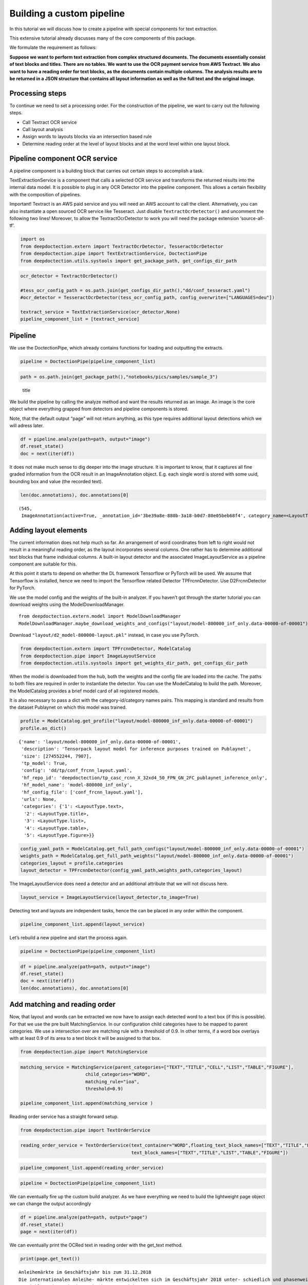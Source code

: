 Building a custom pipeline
==========================

In this tutorial we will discuss how to create a pipeline with special
components for text extraction.

This extensive tutorial already discusses many of the core components of
this package.

We formulate the requirement as follows:

**Suppose we want to perform text extraction from complex structured
documents. The documents essentially consist of text blocks and titles.
There are no tables. We want to use the OCR payment service from AWS
Textract. We also want to have a reading order for text blocks, as the
documents contain multiple columns. The analysis results are to be
returned in a JSON structure that contains all layout information as
well as the full text and the original image.**

Processing steps
----------------

To continue we need to set a processing order. For the construction of
the pipeline, we want to carry out the following steps.

-  Call Textract OCR service
-  Call layout analysis
-  Assign words to layouts blocks via an intersection based rule
-  Determine reading order at the level of layout blocks and at the word
   level within one layout block.

Pipeline component OCR service
------------------------------

A pipeline component is a building block that carries out certain steps
to accomplish a task.

TextExtractionService is a component that calls a selected OCR service
and transforms the returned results into the internal data model. It is
possible to plug in any OCR Detector into the pipeline component. This
allows a certain flexibility with the composition of pipelines.

Important! Textract is an AWS paid service and you will need an AWS
account to call the client. Alternatively, you can also instantiate a
open sourced OCR service like Tesseract. Just disable
``TextractOcrDetector()`` and uncomment the following two lines!
Moreover, to allow the TextractOcrDetector to work you will need the
package extension ‘source-all-tf’.

.. code:: ipython3

    import os
    from deepdoctection.extern import TextractOcrDetector, TesseractOcrDetector
    from deepdoctection.pipe import TextExtractionService, DoctectionPipe
    from deepdoctection.utils.systools import get_package_path, get_configs_dir_path

.. code:: ipython3

    ocr_detector = TextractOcrDetector()
    
    #tess_ocr_config_path = os.path.join(get_configs_dir_path(),"dd/conf_tesseract.yaml")
    #ocr_detector = TesseractOcrDetector(tess_ocr_config_path, config_overwrite=["LANGUAGES=deu"])
    
    textract_service = TextExtractionService(ocr_detector,None)
    pipeline_component_list = [textract_service]

Pipeline
--------

We use the DoctectionPipe, which already contains functions for loading
and outputting the extracts.

.. code:: ipython3

    pipeline = DoctectionPipe(pipeline_component_list)

.. code:: ipython3

    path = os.path.join(get_package_path(),"notebooks/pics/samples/sample_3")

.. figure:: ./pics/samples/sample_3/sample_3.png
   :alt: title

   title

We build the pipeline by calling the analyze method and want the results
returned as an image. An image is the core object where everything
grapped from detectors and pipeline components is stored.

Note, that the default output “page” will not return anything, as this
type requires additional layout detections which we will adress later.

.. code:: ipython3

    df = pipeline.analyze(path=path, output="image")
    df.reset_state()
    doc = next(iter(df))

It does not make much sense to dig deeper into the image structure. It
is important to know, that it captures all fine graded information from
the OCR result in an ImageAnnotation object. E.g. each single word is
stored with some uuid, bounding box and value (the recorded text).

.. code:: ipython3

    len(doc.annotations), doc.annotations[0]




.. parsed-literal::

    (545,
     ImageAnnotation(active=True, _annotation_id='3be39a8e-880b-3a18-b0d7-80e05beb68f4', category_name=<LayoutType.word>, _category_name=<LayoutType.word>, category_id='1', score=0.9221703338623047, sub_categories={<WordType.characters>: ContainerAnnotation(active=True, _annotation_id='e68e2072-ff7c-3152-ab6b-d8fc6156dc02', category_name=<WordType.characters>, _category_name=<WordType.characters>, category_id='None', score=0.9221703338623047, sub_categories={}, relationships={}, value='Anleihemärkte')}, relationships={}, bounding_box=BoundingBox(absolute_coords=True, ulx=134.921634465456, uly=157.1062769368291, lrx=472.318872153759, lry=195.05085966736078, height=37.94458273053169, width=337.397237688303)))



Adding layout elements
----------------------

The current information does not help much so far. An arrangement of
word coordinates from left to right would not result in a meaningful
reading order, as the layout incorporates several columns. One rather
has to determine additional text blocks that frame individual columns. A
built-in layout detector and the associated ImageLayoutService as a
pipeline component are suitable for this.

At this point it starts to depend on whether the DL framework Tensorflow
or PyTorch will be used. We assume that Tensorflow is installed, hence
we need to import the Tensorflow related Detector TPFrcnnDetector. Use
D2FrcnnDetector for PyTorch.

We use the model config and the weights of the built-in analyzer. If you
haven’t got through the starter tutorial you can download weights using
the ModelDownloadManager.

::

   from deepdoctection.extern.model import ModelDownloadManager
   ModelDownloadManager.maybe_download_weights_and_configs("layout/model-800000_inf_only.data-00000-of-00001")

Download ``"layout/d2_model-800000-layout.pkl"`` instead, in case you
use PyTorch.

.. code:: ipython3

    from deepdoctection.extern import TPFrcnnDetector, ModelCatalog    
    from deepdoctection.pipe import ImageLayoutService
    from deepdoctection.utils.systools import get_weights_dir_path, get_configs_dir_path

When the model is downloaded from the hub, both the weights and the
config file are loaded into the cache. The paths to both files are
required in order to instantiate the detector. You can use the
ModelCatalog to build the path. Moreover, the ModelCatalog provides a
brief model card of all registered models.

It is also necessary to pass a dict with the category-id/category names
pairs. This mapping is standard and results from the dataset Publaynet
on which this model was trained.

.. code:: ipython3

    profile = ModelCatalog.get_profile("layout/model-800000_inf_only.data-00000-of-00001")
    profile.as_dict()




.. parsed-literal::

    {'name': 'layout/model-800000_inf_only.data-00000-of-00001',
     'description': 'Tensorpack layout model for inference purposes trained on Publaynet',
     'size': [274552244, 7907],
     'tp_model': True,
     'config': 'dd/tp/conf_frcnn_layout.yaml',
     'hf_repo_id': 'deepdoctection/tp_casc_rcnn_X_32xd4_50_FPN_GN_2FC_publaynet_inference_only',
     'hf_model_name': 'model-800000_inf_only',
     'hf_config_file': ['conf_frcnn_layout.yaml'],
     'urls': None,
     'categories': {'1': <LayoutType.text>,
      '2': <LayoutType.title>,
      '3': <LayoutType.list>,
      '4': <LayoutType.table>,
      '5': <LayoutType.figure>}}



.. code:: ipython3

    config_yaml_path = ModelCatalog.get_full_path_configs("layout/model-800000_inf_only.data-00000-of-00001")
    weights_path = ModelCatalog.get_full_path_weights("layout/model-800000_inf_only.data-00000-of-00001") 
    categories_layout = profile.categories
    layout_detector = TPFrcnnDetector(config_yaml_path,weights_path,categories_layout)

The ImageLayoutService does need a detector and an additional attribute
that we will not discuss here.

.. code:: ipython3

    layout_service = ImageLayoutService(layout_detector,to_image=True)

Detecting text and layouts are independent tasks, hence the can be
placed in any order within the component.

.. code:: ipython3

    pipeline_component_list.append(layout_service)

Let’s rebuild a new pipeline and start the process again.

.. code:: ipython3

    pipeline = DoctectionPipe(pipeline_component_list)

.. code:: ipython3

    df = pipeline.analyze(path=path, output="image")
    df.reset_state()
    doc = next(iter(df))
    len(doc.annotations), doc.annotations[0]

Add matching and reading order
------------------------------

Now, that layout and words can be extracted we now have to assign each
detected word to a text box (if this is possible). For that we use the
pre built MatchingService. In our configuration child categories have to
be mapped to parent categories. We use a intersection over are matching
rule with a threshold of 0.9. In other terms, if a word box overlays
with at least 0.9 of its area to a text block it will be assigned to
that box.

.. code:: ipython3

    from deepdoctection.pipe import MatchingService

.. code:: ipython3

    matching_service = MatchingService(parent_categories=["TEXT","TITLE","CELL","LIST","TABLE","FIGURE"],
                            child_categories="WORD",
                            matching_rule="ioa",
                            threshold=0.9)
    
    pipeline_component_list.append(matching_service )

Reading order service has a straight forward setup.

.. code:: ipython3

    from deepdoctection.pipe import TextOrderService

.. code:: ipython3

    reading_order_service = TextOrderService(text_container="WORD",floating_text_block_names=["TEXT","TITLE","LIST"],
                                             text_block_names=["TEXT","TITLE","LIST","TABLE","FIGURE"])

.. code:: ipython3

    pipeline_component_list.append(reading_order_service)

.. code:: ipython3

    pipeline = DoctectionPipe(pipeline_component_list)


We can eventually fire up the custom build analyzer. As we have
everything we need to build the lightweight page object we can change
the output accordingly

.. code:: ipython3

    df = pipeline.analyze(path=path, output="page")
    df.reset_state()
    page = next(iter(df))

We can eventually print the OCRed text in reading order with the
get_text method.

.. code:: ipython3

    print(page.get_text())


.. parsed-literal::

    
    Anleihemärkte im Geschäftsjahr bis zum 31.12.2018
    Die internationalen Anleihe- märkte entwickelten sich im Geschäftsjahr 2018 unter- schiedlich und phasenweise sehr volatil. Dabei machte sich bei den Investoren zunehmend Nervosität breit, was in steigen- den Risikoprämien zum Aus- druck kam. Grund hierfür waren Turbulenzen auf der weltpoli- tischen Bühne, die die politi- schen Risiken erhöhten. Dazu zählten unter anderem populis- tische Strömungen nicht nur in den USA und Europa, auch in den Emerging Markets, wie zuletzt in Brasilien und Mexiko, wo Populisten in die Regie- rungen gewählt wurden. Der eskalierende Handelskonflikt zwischen den USA einerseits sowie Europa und China ande- rerseits tat sein übriges. Zudem ging Italien im Rahmen seiner Haushaltspolitik auf Konfronta- tionskurs zur Europäischen Uni- on (EU). Darüber hinaus verun- sicherte weiterhin der drohende Brexit die Marktteilnehmer, insbesondere dahingehend, ob der mögliche Austritt des Ver- einigten Königreiches aus der EU geordnet oder ohne ein Übereinkommen ungeordnet vollzogen wird. Im Gegensatz den politischen Unsicher- heiten standen die bislang eher zuversichtlichen, konventionel- len Wirtschaftsindikatoren So expandierte die Weltwirtschaft kräftig, wenngleich sich deren Wachstum im Laufe der zwei- ten Jahreshälfte 2018 etwas verlangsamte. Die Geldpolitik war historisch gesehen immer noch sehr locker, trotz der welt- weit sehr hohen Verschuldung und der Zinserhöhungen der US-Notenbank.
    Entwicklung der Leitzinsen in den USA und im Euroraum % p. a.
    Zinswende nach Rekordtiefs bei Anleiherenditen? Im Berichtszeitraum kam es an den Anleihemärkten - wenn auch uneinheitlich und unter- schiedlich stark ausgeprägt unter Schwankungen zu stei- genden Renditen auf teilweise immer noch sehr niedrigem Niveau, begleitet von nachge- benden Kursen. Dabei konnten sich die Zinsen vor allem in den USA weiter von ihren histori- schen Tiefs lösen. Gleichzeitig wurde die Zentralbankdivergenz zwischen den USA und dem Euroraum immer deutlicher. An- gesichts des Wirtschaftsbooms in den USA hob die US-Noten- bank Fed im Berichtszeitraum den Leitzins in vier Schritten weiter um einen Prozentpunkt auf einen Korridor von 2,25% 2,50% p.a. an. Die Europäische Zentralbank (EZB) hingegen hielt an ihrer Nullzinspolitik fest und die Bank of Japan beließ ihren Leitzins bei -0,10% p.a. Die Fed begründete ihre Zinser- höhungen mit der Wachstums- beschleunigung und der Voll- beschäftigung am Arbeitsmarkt in den USA. Zinserhöhungen ermöglichten der US-Notenbank einer Überhitzung der US-Wirt- schaft vorzubeugen, die durch die prozyklische expansive
    Fiskalpolitik des US-Präsidenten Donald Trump in Form von Steuererleichterungen und einer Erhöhung der Staatsausgaben noch befeuert wurde. Vor die- sem Hintergrund verzeichneten die US-Bondmärkte einen spür- baren Renditeanstieg, der mit merklichen Kursermäßigungen einherging. Per saldo stiegen die Renditen zehnjähriger US- Staatsanleihen auf Jahressicht von 2,4% p.a. auf 3,1% p.a.
    Diese Entwicklung in den USA hatte auf den Euroraum jedoch nur phasenweise und partiell, insgesamt aber kaum einen zinstreibenden Effekt auf Staats- anleihen aus den europäischen Kernmärkten wie beispielsweise Deutschland und Frankreich. So gaben zehnjährige deutsche Bundesanleihen im Jahresver- lauf 2018 unter Schwankungen per saldo sogar von 0,42% p.a. auf 0,25% p. a. nach. Vielmehr standen die Anleihemärkte der Euroländer insbeson- dere ab dem zweiten Quartal 2018 unter dem Einfluss der politischen und wirtschaftlichen Entwicklung in der Eurozone, vor allem in den Ländern mit hoher Verschuldung und nied- rigem Wirtschaftswachstum In den Monaten Mai und Juni


How to continue
---------------

In the next step we recommend the tutorial **Datasets_and_Eval**. Here,
the data model of the package is explained in more detail. It also
explains how to evaluate the precision of models using labeled data.

